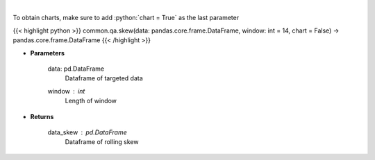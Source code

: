 .. role:: python(code)
    :language: python
    :class: highlight

|

.. raw:: html

    <h3>
    > Skewness Indicator
    </h3>

To obtain charts, make sure to add :python:`chart = True` as the last parameter

{{< highlight python >}}
common.qa.skew(data: pandas.core.frame.DataFrame, window: int = 14, chart = False) -> pandas.core.frame.DataFrame
{{< /highlight >}}

* **Parameters**

    data: pd.DataFrame
        Dataframe of targeted data
    window : *int*
        Length of window

    
* **Returns**

    data_skew : pd.DataFrame
        Dataframe of rolling skew
    
